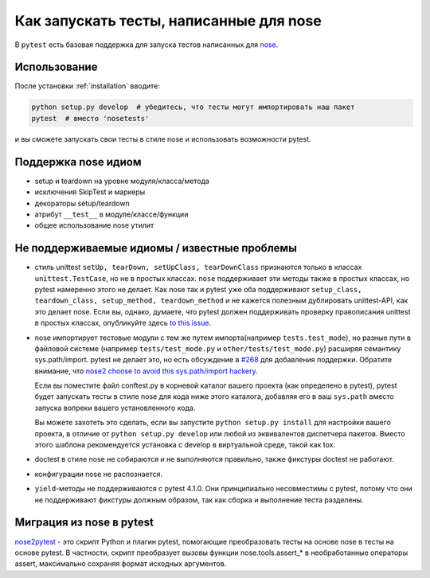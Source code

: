 .. _`noseintegration`:

Как запускать тесты, написанные для nose
===========================================

В ``pytest`` есть базовая поддержка для запуска тестов написанных для nose_.

.. _nosestyle:

Использование
---------------

После установки :ref:`installation` вводите:

.. code-block:: bash

    python setup.py develop  # убедитесь, что тесты могут импортировать наш пакет
    pytest  # вместо 'nosetests'

и вы сможете запускать свои тесты в стиле nose и использовать возможности pytest.

Поддержка nose идиом
----------------------

* setup и teardown на уровне модуля/класса/метода
* исключения SkipTest и маркеры
* декораторы setup/teardown
* атрибут ``__test__`` в модуле/классе/функции
* общее использование nose утилит

Не поддерживаемые идиомы / известные проблемы
------------------------------------------------

- стиль unittest ``setUp, tearDown, setUpClass, tearDownClass``
  признаются только в классах ``unittest.TestCase``, но не в простых классах.
  ``nose`` поддерживает эти методы также в простых классах, но
  pytest намеренно этого не делает. Как nose так и pytest уже оба поддерживают
  ``setup_class, teardown_class, setup_method, teardown_method`` и
  не кажется полезным дублировать unittest-API, как это делает nose.
  Если вы, однако, думаете, что pytest должен поддерживать проверку правописания unittest в простых
  классах, опубликуйте здесь `to this issue
  <https://github.com/pytest-dev/pytest/issues/377/>`_.

- nose импортирует тестовые модули с тем же путем импорта(например
  ``tests.test_mode``), но разные пути в файловой системе
  (например ``tests/test_mode.py`` и ``other/tests/test_mode.py``)
  расширяя семантику sys.path/import. pytest не делает это,
  но есть обсуждение в `#268 <https://github.com/pytest-dev/pytest/issues/268>`_ для добавления поддержки.  Обратите внимание, что
  `nose2 choose to avoid this sys.path/import hackery <https://nose2.readthedocs.io/en/latest/differences.html#test-discovery-and-loading>`_.

  Если вы поместите файл conftest.py в корневой каталог вашего проекта (как определено в pytest), pytest
  будет запускать тесты в стиле nose для кода ниже этого каталога, добавляя его в ваш ``sys.path`` вместо
  запуска вопреки вашего установленного кода.

  Вы можете захотеть это сделать, если вы запустите ``python setup.py install``
  для настройки вашего проекта, в отличие от ``python setup.py develop`` или любой из
  эквивалентов диспетчера пакетов. Вместо этого шаблона рекомендуется установка с develop
  в виртуальной среде, такой как tox.

- doctest в стиле nose не собираются и не выполняются правильно,
  также фикстуры doctest не работают.

- конфигурации nose не распознается.

- ``yield``-методы не поддерживаются с pytest 4.1.0. Они принципиально несовместимы с pytest, потому
  что они не поддерживают фикстуры должным образом, так как сборка и выполнение теста разделены.

Миграция из nose в pytest
------------------------------

`nose2pytest <https://github.com/pytest-dev/nose2pytest>`_ - это скрипт Python и плагин pytest,
помогающие преобразовать тесты на основе nose в тесты на основе pytest. В частности, скрипт преобразует
вызовы функции nose.tools.assert_* в необработанные операторы assert, максимально сохраняя формат
исходных аргументов.

.. _nose: https://nose.readthedocs.io/en/latest/

